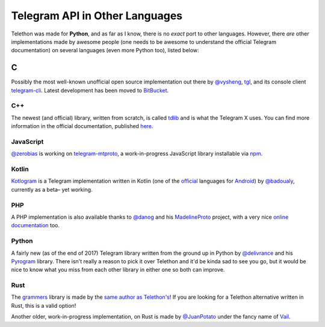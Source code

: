 ===============================
Telegram API in Other Languages
===============================


Telethon was made for **Python**, and as far as I know, there is no
*exact* port to other languages. However, there *are* other
implementations made by awesome people (one needs to be awesome to
understand the official Telegram documentation) on several languages
(even more Python too), listed below:

C
*

Possibly the most well-known unofficial open source implementation out
there by `@vysheng <https://github.com/vysheng>`__,
`tgl <https://github.com/vysheng/tgl>`__, and its console client
`telegram-cli <https://github.com/vysheng/tg>`__. Latest development
has been moved to `BitBucket <https://bitbucket.org/vysheng/tdcli>`__.

C++
===

The newest (and official) library, written from scratch, is called
`tdlib <https://github.com/tdlib/td>`__ and is what the Telegram X
uses. You can find more information in the official documentation,
published `here <https://core.telegram.org/tdlib/docs/>`__.

JavaScript
==========

`@zerobias <https://github.com/zerobias>`__ is working on
`telegram-mtproto <https://github.com/zerobias/telegram-mtproto>`__,
a work-in-progress JavaScript library installable via
`npm <https://www.npmjs.com/>`__.

Kotlin
======

`Kotlogram <https://github.com/badoualy/kotlogram>`__ is a Telegram
implementation written in Kotlin (one of the
`official <https://blog.jetbrains.com/kotlin/2017/05/kotlin-on-android-now-official/>`__
languages for
`Android <https://developer.android.com/kotlin/index.html>`__) by
`@badoualy <https://github.com/badoualy>`__, currently as a beta–
yet working.

PHP
===

A PHP implementation is also available thanks to
`@danog <https://github.com/danog>`__ and his
`MadelineProto <https://github.com/danog/MadelineProto>`__ project, with
a very nice `online
documentation <https://daniil.it/MadelineProto/API_docs/>`__ too.

Python
======

A fairly new (as of the end of 2017) Telegram library written from the
ground up in Python by
`@delivrance <https://github.com/delivrance>`__ and his
`Pyrogram <https://github.com/pyrogram/pyrogram>`__ library.
There isn't really a reason to pick it over Telethon and it'd be kinda
sad to see you go, but it would be nice to know what you miss from each
other library in either one so both can improve.

Rust
====

The `grammers <https://github.com/Lonami/grammers>`__ library is made by
the `same author as Telethon's <https://github.com/Lonami>`__! If you are
looking for a Telethon alternative written in Rust, this is a valid option!

Another older, work-in-progress implementation, on Rust is made by
`@JuanPotato <https://github.com/JuanPotato>`__ under the fancy
name of `Vail <https://github.com/JuanPotato/Vail>`__.
